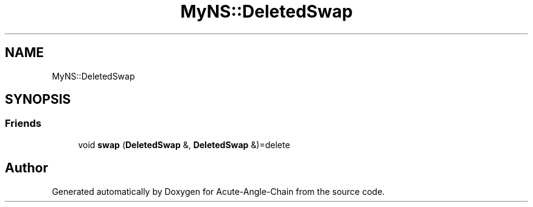 .TH "MyNS::DeletedSwap" 3 "Sun Jun 3 2018" "Acute-Angle-Chain" \" -*- nroff -*-
.ad l
.nh
.SH NAME
MyNS::DeletedSwap
.SH SYNOPSIS
.br
.PP
.SS "Friends"

.in +1c
.ti -1c
.RI "void \fBswap\fP (\fBDeletedSwap\fP &, \fBDeletedSwap\fP &)=delete"
.br
.in -1c

.SH "Author"
.PP 
Generated automatically by Doxygen for Acute-Angle-Chain from the source code\&.
